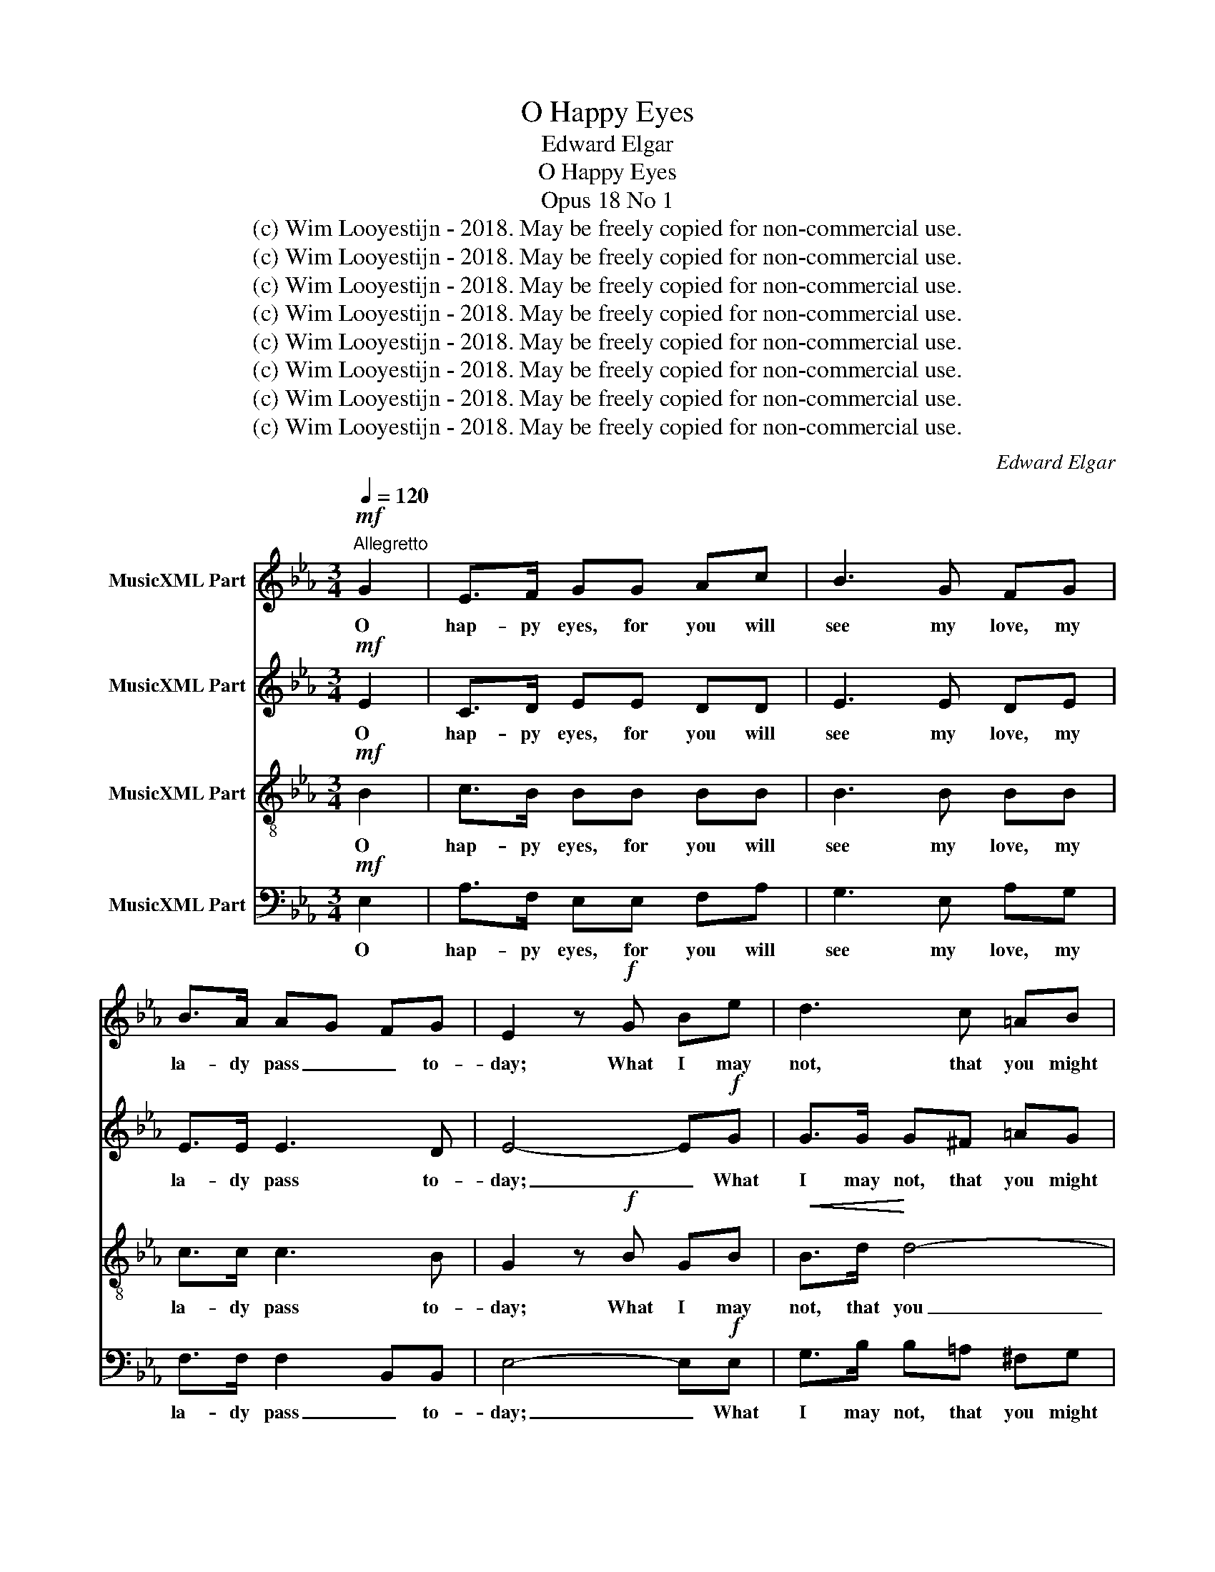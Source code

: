 X:1
T:O Happy Eyes
T:Edward Elgar
T:O Happy Eyes
T:Opus 18 No 1
T:(c) Wim Looyestijn - 2018. May be freely copied for non-commercial use.
T:(c) Wim Looyestijn - 2018. May be freely copied for non-commercial use.
T:(c) Wim Looyestijn - 2018. May be freely copied for non-commercial use.
T:(c) Wim Looyestijn - 2018. May be freely copied for non-commercial use.
T:(c) Wim Looyestijn - 2018. May be freely copied for non-commercial use.
T:(c) Wim Looyestijn - 2018. May be freely copied for non-commercial use.
T:(c) Wim Looyestijn - 2018. May be freely copied for non-commercial use.
T:(c) Wim Looyestijn - 2018. May be freely copied for non-commercial use.
C:Edward Elgar
Z:(c) Wim Looyestijn - 2018. May be freely copied for non-commercial use.
%%score 1 2 3 4
L:1/8
Q:1/4=120
M:3/4
K:Eb
V:1 treble nm="MusicXML Part"
V:2 treble nm="MusicXML Part"
V:3 treble-8 nm="MusicXML Part"
V:4 bass nm="MusicXML Part"
V:1
!mf!"^Allegretto" G2 | E>F GG Ac | B3 G FG | B>A AG FG | E2 z!f! G Be | d3 c =AB | %6
w: O|hap- py eyes, for you will|see my love, my|la- dy pass _ _ to-|day; What I may|not, that you might|
!>(! G3!>)! G Bc |!<(! d>!<)!B !>!d3 c | B2- B z!pp! B2 | ce c3 B | Ac A3 G | %11
w: say and ask for|an- swer dar- ling-|ly. _ O|hap- py eyes, o|hap- py eys, o|
"^poco rit."!<(! FG!<)!!f!!>(! c!>)!A!pp! G>"^a tempo"F | E2- E z!mf! G2 | E>F GG Ac | B3 G FG | %15
w: hap- py, hap- py, hap- py|eyes. _ O|hap- py flow'rs that touch her|dress, that touch her|
 B>A AG FG | E2!f! z !>!G !>!B!>!e | d3 c =AB |!>(! G3!>)! G Bc |!<(! d>B!<)! d3 c | %20
w: dress and take _ _ her|smile, o whis- per|to her all the|while some words of|love in i- dle-|
 B2- B z!pp! B2 | ce c3 B | Ac"^poco rit." A3 G |!<(! FG!<)!!f! c!>(!A!>)!!pp! G>"^a tempo"F | %24
w: ness. _ O|hap- py flow'rs, o|hap- py flow'rs, o|hap- py, hap- py, hap- py|
 E2- E z z2 | z!mf! G!<(! e!<)!!>(!d c!>)!A | G4 G2 | G2 z2 Gc | c>c =BA GF | E2 z2 z!pp! .G | %30
w: flow'rs. _|O hap- py airs that|touch her|cheek, and _|light- ly kiss and float a-|way, o|
 .A2 .A2 .G.F | .G2 .G2 GG | .G2 .G2 ^FF | G>B B2!<(! cd!<)! |!mf! .e2 .e2 dc | d>B B2!pp! cd | %36
w: hap- py, hap- py|airs that touch her|cheek and light- ly|float a- way, so _|care- less- ly as|if in play, so _|
 .e2 .e2 dc | .d2 .d2 cB | c>c cc B=A | B2 z!<(! c!<)! B!>(!c!>)! | B2 z!<(! c!<)!!>(! B!>)!c | %41
w: care- less- ly, so|care- less- ly, so|care- less- ly as if in|play. Why take ye|all, why take ye|
 B2"^poco rit.""^poco rit.""^poco rit.""^poco rit." z =A BA | A3!mf! c"^a tempo"!>(! BG!>)! | %43
w: all the joy I|seek? O hap- py,|
!p! E>F GG Ac | B3!<(! G F!<)!G | B>!>(!A AG!>)! FG | E2 z!f! G Be | d3!>(! c =A!>)!B | G3 G Bc | %49
w: hap- py eyes my love to|see. A- las! a-|las! I may _ _ not|greet, with word or|touch my la- dy|sweet; more hap- py|
!<(! d>B!<)! d3 c | B2- B z!pp! B2 | ce c3 B | Ac A3 E | E2 z2!<(! B2-!<)! |!<(! B4!<)! c2 | %55
w: eyes, say all for|me. _ O|hap- py eyes, o|hap- py, hap- py|eyes, o|_ _|
 Bd B3 A | GB G2!<(! G2!<)! |"^rall." FG cA !fermata!G>!>(!F!>)! | !fermata!E2- !wedge!E z z2 |] %59
w: hap- py eyes my|love to see, more|hap- py eyes, say all for|me. _|
V:2
!mf! E2 | C>D EE DD | E3 E DE | E>E E3 D | E4- E!f!G | G>G G^F =AG |!>(! G3!>)! G GG | %7
w: O|hap- py eyes, for you will|see my love, my|la- dy pass to-|day; _ What|I may not, that you might|say and ask for|
!<(! F>!<)!F !>!F3 F | F2- F z!pp! [DF]2 | [EG]G [EG]3 [DF] | [CE]E [CE]3 E | %11
w: an- swer dar- ling-|ly. _ O|hap- py eyes, o|hap- py eys, o|
!<(! F=E!<)!!f! F!>)!!>(!F!pp! D>D | E2- E z!mf! E2 | C>D EE DD | E3 E DE | E>E E3 D | E4- E!f!G | %17
w: hap- py, hap- py, hap- py|eyes. _ O|hap- py flow'rs that touch her|dress, that touch her|dress and take her|smile, _ o|
 G>G G^F =AG |!>(! G3!>)! G GG |!<(! F>F!<)! F3 F | F2- F z!pp! [DF]2 | [EG]G [EG]3 [DF] | %22
w: whis- per to her all the|while some words of|love in i- dle-|ness. _ O|hap- py flow'rs, o|
 [CE]E [CE]3 E |!<(! F=E!<)!!f!!>(! F!>)!F!pp! D>D | E2- E z!mf! G2 | E4 E2 | F3!>(! F ED!>)! | %27
w: hap- py flow'rs, o|hap- py, hap- py, hap- py|flow'rs. _ O|hap- py|airs that touch her|
 C2 z2 G2 | F3 =B, B,2 | C2 z2 z!pp! .E | .E2 .E2 .D.D | .E2 .G2 =AB | .c2 .c2 B=A | %33
w: cheek and|float _ a-|way, o|hap- py, hap- py|airs that touch her|cheek and light- ly|
 B>G G2!<(! B2!<)! |!mf! .B2 .B2 =AA | B>B B2!pp! B2 | .B2 .B2 =AA | .=A2 .A2 GG | G>G GG ^FD | %39
w: float a- way, so|care- less- ly as|if in play, so|care- less- ly, so|care- less- ly, so|care- less- ly as if in|
 D>E !>!E4- | E>E !>!E4- | E2 z E EE | E2 D!mf!D!>(! EE!>)! |!p! C>D EE DD | E3!<(! E D!<)!E | %45
w: play. Why take|_ ye all|_ the joy I|seek? _ O hap- py,|hap- py eyes my love to|see. A- las! a-|
 E>!>(!E EA,!>)! A,B, | G,2 z!f! E EG | G3!>(! ^F =A!>)!G | G3 G GG |!<(! F>F!<)! F3 F | %50
w: las! I may _ not _|greet, with word or|touch my la- dy|sweet; more hap- py|eyes, say all for|
 F2- F z!pp! [DF]2 | [EG]G [EG]3 [DF] | [CE]E E2 AG | FA F3 E |!<(! DF D2!<)! E2 | F2 E2 F2 | %56
w: me. _ O|hap- py eyes, say|all for me. O _|hap- py eyes my|love to see, _|_ _ _|
 G2 F2!<(! =E2!<)! |"^rall." F=E FF !fermata!D>!>)!!>(!D | !fermata!E2- !wedge!E z z2 |] %59
w: * * more|hap- py eyes, say all for|me. _|
V:3
!mf! B2 | c>B BB BB | B3 B BB | c>c c3 B | G2 z!f! B GB |!<(! B>d!<)! d4- |!>(! d>c c!>)!B GB | %7
w: O|hap- py eyes, for you will|see my love, my|la- dy pass to-|day; What I may|not, that you|_ might say and ask for|
!<(! B>!<)!d !>!f2 e2 | d2- d z z2 | z6 | z2 z2 z B |!<(! c!<)!B!f! A!>)!!>(!c!pp! B>A | %12
w: an- swer dar- ling-|ly. _||O|hap- py, hap- py, hap- py|
 G2- G z!mf! B2 | c>B BB BB | B3 B BB | c>c c3 B | G2!f! z !>!B !>!G!>!B | B>d d4- | %18
w: eyes. _ O|hap- py flow'rs that touch her|dress, that touch her|dress and take her|smile, o whis- per|to her all|
!>(! d>c c!>)!B GB |!<(! B>d!<)! f2 e2 | d2- d z z2 | z6 | z2 z2 z!pp! B | %23
w: _ the while some words of|love in i- dle-|ness. _||O|
!<(! cB!<)!!f! A!>(!c!>)!!pp! B>A | G2- G z!mf! =B2 | c2 G2 c2 | c>c =B!>(!A G!>)!F | %27
w: hap- py, hap- py, hap- py|flow'rs. _ O|hap- * py,|hap- py airs that touch her|
!<(! EG!<)! ed!>(! c!>)!G | G3 F ED | E!>!G"^marcato" c4- | c4 B2 | B4"^cresc." cd | e4 d2 | %33
w: cheek, and light- * * ly|kiss and float a-|way, and float|_ a-|way, and _|light- ly|
 d4!f! ef | (g4 f)f | (f2 d2)!pp! ef | (g4 f2) | (f4 e2) | (e4 d)c | B2 z!<(! =A!<)! B!>(!A!>)! | %40
w: kiss and _|float _ a-|way, _ and _|float, _|float, _|float _ a-|way. Why take ye|
 B2 z!<(! =A!<)! B!>(!A!>)! | B>B B4- | B>B B4- | B6- | B>B B4"^cresc." | c4 d2 | e2 z!f! B GB | %47
w: all, why take ye|all the joy|_ I seek?|_|* O hap-|* py|eyes, with word or|
!<(! B>d!<)! d4- |!>(! d>c!>)! cB GB |!<(! B>d!<)! f2 e2 | d2- d z z2 | z2 z2 z2 | z2!pp! c3 B | %53
w: touch my la-|* dy sweet; more hap- py|eyes, say all for|me. _||O _|
 Ac A3 G |!<(! FA F2!<)! E2 | DB B4- | BB =B2!<(! c_B!<)! |"^rall." AB Ac!>(! !fermata!B>!>)!A | %58
w: hap- py eyes my|love to see, _|_ o hap-|* py eyes, _ more|hap- py eyes, say all for|
 !fermata!G2- !wedge!G z z2 |] %59
w: me. _|
V:4
!mf! E,2 | A,>F, E,E, F,A, | G,3 E, A,G, | F,>F, F,2 B,,B,, | E,4- E,!f!E, | G,>B, B,=A, ^F,G, | %6
w: O|hap- py eyes, for you will|see my love, my|la- dy pass _ to-|day; _ What|I may not, that you might|
!>(! E,3!>)! E, E,E, |!<(! F,>!<)!F, !>!F,3 F, | B,2!>(! B,,4!>)! |!pp! B,,3 B,, B,2- | %10
w: say and ask for|an- swer dar- ling-|ly. O|hap- py eyes,|
 B,3 B,, B,2 |!<(! A,!<)!G,!f!!>(! F,!>)!F,!pp! B,,>B,, | E,2- E, z!mf! E,2 | A,>F, E,E, F,A, | %14
w: _ o hap-|* py, hap- py, hap- py|eyes. _ O|hap- py flow'rs that touch her|
 G,3 E, A,G, | F,>F, F,2 B,,B,, | E,4- E,!f!E, | G,>B, B,=A, ^F,G, |!>(! E,3!>)! E, E,E, | %19
w: dress, that touch her|dress and take _ her|smile, _ o|whis- per to her all the|while some words of|
!<(! F,>F,!<)! F,3 F, | B,2 B,,4 | B,,3 B,, B,2- | B,3 B,, B,2 | %23
w: love in i- dle-|ness. O|hap- py flow'rs,|_ o hap-|
!<(! A,G,!<)!!f!!>(! F,!>)!F,!pp! B,,>B,, | E,2- E, z!mf! D,2 | C,4 C,2 | D,3!>(! D, G,,!>)!G,, | %27
w: * py, hap- py, hap- py|flow'rs. _ O|hap- py|airs that touch her|
 C,2 z2 E,2 | D,4 G,,2 | C,2 z2 z!pp! .C, | .F,2 .F,2 .B,,.B,, | .E,2 z2 z2 | .=A,2 .A,2 D,D, | %33
w: cheek, and|float a-|way, o|hap- py, hap- py|airs|light- ly touch her|
 G,2 z2 z2!mf! | .C2 .C2 F,F, | B,2 z2 z2 |!pp! .C,2 .C,2 F,F, | .B,,2 .B,,2 E,E, | %38
w: cheek,|hap- py, hap- py|airs|care- less- ly, so|care- less- ly, so|
 =A,,>A,, A,,A,, D,D, | G,2 z!<(! ^F,!<)! G,!>(!F,!>)! | G,2 z!<(! ^F,!<)!!>(! G,!>)!F, | %41
w: care- less- ly as if in|play. Why take ye|all, why take ye|
 G,2 z ^F, G,F, | F,3!mf! A,!>(! G,E,!>)! |!p! A,>F, E,E, F,A, | G,3!<(! E, A,!<)!G, | %45
w: all the joy I|seek? O hap- py,|hap- py eyes my love to|see. A- las! a-|
 F,>!>(!F, B,,3!>)! B,, | E,2 z!f! E, E,E, | G,>B, B,!>(!=A, ^F,!>)!G, | E,3 E, E,E, | %49
w: las! I may not|greet, with word or|touch my la- * * dy|sweet; more hap- py|
!<(! F,>F,!<)! F,3 F, | B,2!pp! B,,4 | B,,3 B,, B,2- | B,3 B,, B,,2- | B,,3 B,, B,,2- | %54
w: eyes, say all for|me. O|hap- py, hap-|* py eyes|_ my love|
!<(! B,,3 B,,!<)! B,,2- | B,,2 C,2 D,2 | E,2 D,2!<(! C,2!<)! | %57
w: _ to see,|_ _ _|* * more|
"^rall." F,F, F,F,!>(! !fermata!B,,>B,,!>)! | !fermata![E,,E,]2- !wedge![E,,E,] z z2 |] %59
w: hap- py eyes, say all for|me. _|

